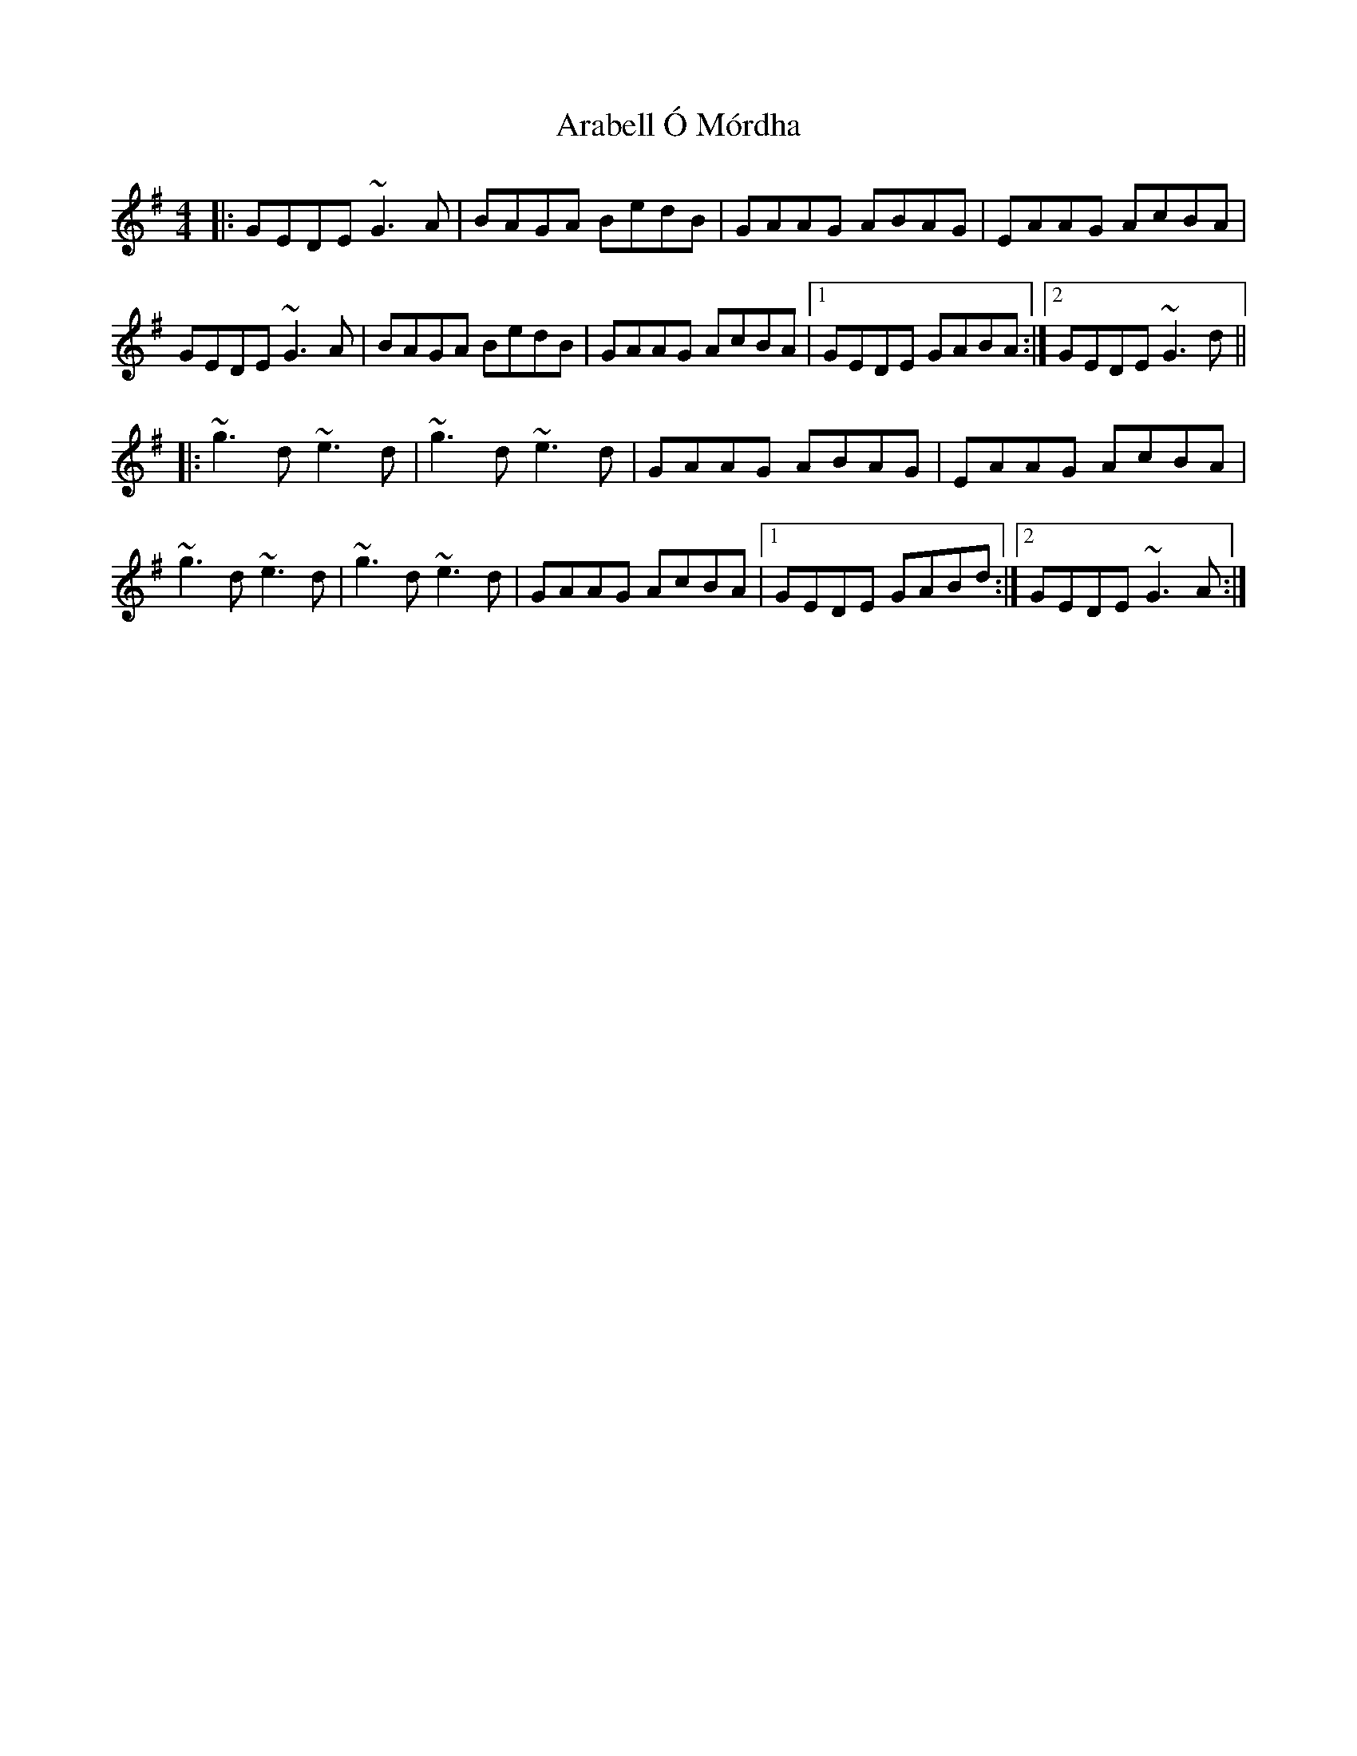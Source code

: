 X: 1799
T: Arabell Ó Mórdha
R: reel
M: 4/4
K: Gmajor
|:GEDE ~G3 A|BAGA BedB|GAAG ABAG|EAAG AcBA|
GEDE ~G3 A|BAGA BedB|GAAG AcBA|1 GEDE GABA:|2 GEDE ~G3 d||
|:~g3 d ~e3 d|~g3 d ~e3 d|GAAG ABAG|EAAG AcBA|
~g3 d ~e3 d|~g3 d ~e3 d|GAAG AcBA|1 GEDE GABd:|2 GEDE ~G3 A:|

